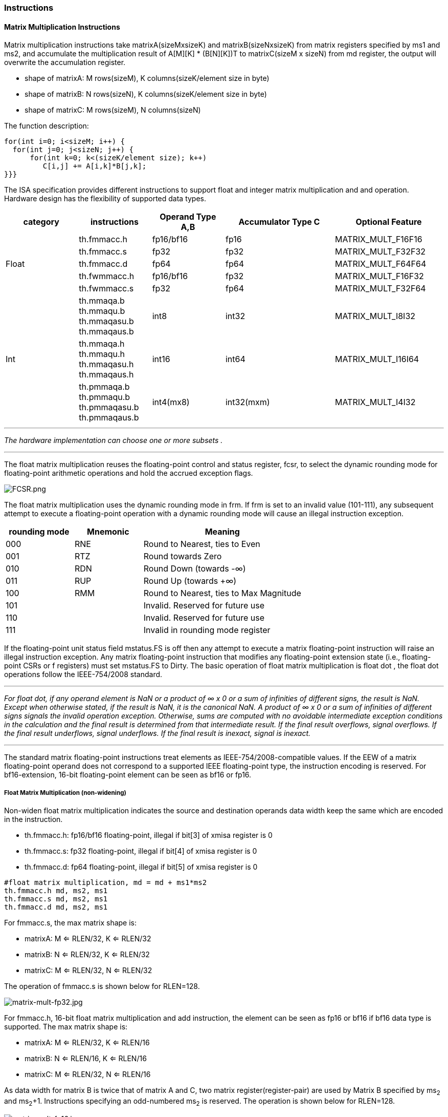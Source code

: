 [#xtheadmatrix-instructions]
=== Instructions

==== Matrix Multiplication Instructions

Matrix multiplication instructions take matrixA(sizeMxsizeK) and
matrixB(sizeNxsizeK) from matrix registers specified by ms1 and ms2, and
accumulate the multiplication result of A[M][K] * (B[N][K])T to
matrixC(sizeM x sizeN) from md register, the output will overwrite the
accumulation register.

* shape of matrixA: M rows(sizeM), K columns(sizeK/element size in byte)
* shape of matrixB: N rows(sizeN), K columns(sizeK/element size in byte)
* shape of matrixC: M rows(sizeM), N columns(sizeN)

The function description:

....
for(int i=0; i<sizeM; i++) {
  for(int j=0; j<sizeN; j++) {
      for(int k=0; k<(sizeK/element size); k++)
         C[i,j] += A[i,k]*B[j,k];
}}}
....

The ISA specification provides different instructions to support float
and integer matrix multiplication and and operation. Hardware design has
the flexibility of supported data types.


[width="100%",cols="2,2,2,3,3",options="header",]
|===
|category | instructions | Operand Type A,B | Accumulator Type C | Optional Feature .5+^.|
Float |
th.fmmacc.h | fp16/bf16 | fp16 | MATRIX_MULT_F16F16 |
th.fmmacc.s | fp32 | fp32 | MATRIX_MULT_F32F32 |
th.fmmacc.d | fp64 | fp64 | MATRIX_MULT_F64F64 |
th.fwmmacc.h | fp16/bf16 | fp32 | MATRIX_MULT_F16F32 |
th.fwmmacc.s | fp32 | fp64 | MATRIX_MULT_F32F64

 .3+^.|Int |
 th.mmaqa.b th.mmaqu.b th.mmaqasu.b th.mmaqaus.b | int8 | int32 | MATRIX_MULT_I8I32 |
th.mmaqa.h th.mmaqu.h th.mmaqasu.h th.mmaqaus.h | int16 | int64 |MATRIX_MULT_I16I64 |
th.pmmaqa.b th.pmmaqu.b th.pmmaqasu.b th.pmmaqaus.b | int4(mx8) | int32(mxm) | MATRIX_MULT_I4I32
|===

''''
_The hardware implementation can choose one or more subsets ._

''''
The float matrix multiplication reuses the floating-point control and
status register, fcsr, to select the dynamic rounding mode for
floating-point arithmetic operations and hold the accrued exception
flags.

image:FCSR.png[FCSR.png]

The float matrix multiplication uses the dynamic rounding mode in frm. If
frm is set to an invalid value (101-111), any subsequent attempt to
execute a floating-point operation with a dynamic rounding mode will cause
an illegal instruction exception.

[width="100%",cols="3,3,7",options="header",]
|===
|rounding mode |Mnemonic |Meaning
|000 |RNE |Round to Nearest, ties to Even
|001 |RTZ |Round towards Zero
|010 |RDN |Round Down (towards -∞)
|011 |RUP |Round Up (towards +∞)
|100 |RMM |Round to Nearest, ties to Max Magnitude
|101 | |Invalid. Reserved for future use
|110 | |Invalid. Reserved for future use
|111 | |Invalid in rounding mode register
|===

If the floating-point unit status field mstatus.FS is off then any
attempt to execute a matrix floating-point instruction will raise an
illegal instruction exception. Any matrix floating-point instruction
that modifies any floating-point extension state (i.e., floating-point
CSRs or f registers) must set mstatus.FS to Dirty. The basic operation
of float matrix multiplication is float dot , the float dot operations
follow the IEEE-754/2008 standard.

''''
_For float dot, if any operand element
is NaN or a product of ∞ x 0 or a sum of infinities of different signs,
the result is NaN. Except when otherwise stated, if the result is NaN,
it is the canonical NaN. A product of ∞ x 0 or a sum of infinities of
different signs signals the invalid operation exception. Otherwise, sums
are computed with no avoidable intermediate exception conditions in the
calculation and the final result is determined from that intermediate
result. If the final result overflows, signal overflows. If the final
result underflows, signal underflows. If the final result is
inexact, signal is inexact._

''''

The standard matrix floating-point instructions treat elements as
IEEE-754/2008-compatible values. If the EEW of a matrix floating-point
operand does not correspond to a supported IEEE floating-point type, the
instruction encoding is reserved. For bf16-extension, 16-bit
floating-point element can be seen as bf16 or fp16.

===== Float Matrix Multiplication (non-widening)

Non-widen float matrix multiplication
indicates the source and destination operands data width keep the same
which are encoded in the instruction.

* th.fmmacc.h: fp16/bf16 floating-point, illegal if bit[3] of xmisa register is 0
* th.fmmacc.s: fp32 floating-point, illegal if bit[4] of xmisa register is 0
* th.fmmacc.d: fp64 floating-point, illegal if bit[5] of xmisa register is 0

....
#float matrix multiplication, md = md + ms1*ms2
th.fmmacc.h md, ms2, ms1
th.fmmacc.s md, ms2, ms1
th.fmmacc.d md, ms2, ms1
....

For fmmacc.s, the max matrix shape is:

* matrixA: M <= RLEN/32, K <= RLEN/32
* matrixB: N <= RLEN/32, K <= RLEN/32
* matrixC: M <= RLEN/32, N <= RLEN/32

The operation of fmmacc.s is shown below for RLEN=128.

image:FM_e1.jpeg[matrix-mult-fp32.jpg]

For fmmacc.h, 16-bit float matrix multiplication and add instruction,
the element can be seen as fp16 or bf16 if bf16 data type is supported.
The max matrix shape is:

* matrixA: M <= RLEN/32, K <= RLEN/16
* matrixB: N <= RLEN/16, K <= RLEN/16
* matrixC: M <= RLEN/32, N <= RLEN/16

As data width for matrix B is twice that of matrix A and C, two matrix
register(register-pair) are used by Matrix B specified by ms~2~ and ms~2~+1.
Instructions specifying an odd-numbered ms~2~ is reserved. The operation
is shown below for RLEN=128.

image:FM_e2.jpeg[matrix-mult-fp16.jpg]

For fmmacc.d, 64-bit float matrix multiplication and add instruction,
The maximum matrix shape is:

* matrixA: M <= RLEN/32, K <= RLEN/64
* matrixB: N <= RLEN/32, K <= RLEN/64
* matrixC: M <= RLEN/32, N <= RLEN/32

As data width for matrix C is twice that of matrix A and B, two matrix
register(register-pair) are used by MatrixC specified by md and md+1.
Instructions specifying an odd-numbered md is reserved. the operation is
shown below for RLEN=128.

image:FM_e3.jpeg[matrix-64bit.jpg]

Summary for max Matrix size of fmmacc instructions for typical RLEN:

[width="100%",cols="3,2,2,2,3,2,2,3,2,2,3",options="header",]
|===
2+| 3+^|matrix A 3+^|matrix B 3+^|matrix C
| |RLEN |M |K |data width |N |K |data width |M |N |data width

.3+^.|th.fmacc.s
|128 |4 |4 |512 bits |4 |4 |512 bits |4 |4 |512 bits

|256 |8 |8 |2048 bits |8 |8 |2048 bits |8 |8 |2048 bits

|512 |16 |16 |8192 bits |16 |16 |8192 bits |16 |16 |8192 bits

.3+^.|th.fmacc.h
|128 |4 |8 |512 bits |8 |8 |1024 bits |4 |8 |512 bits

|256 |8 |16 |2048 bits |16 |16 |4096 bits |8 |16 |2048 bits

|512 |16 |32 |8192 bits |32 |32 |16384 bits |16 |32 |8192 bits

.3+^.|th.fmacc.d
|128 |4 |2 |512 bits |4 |2 |512 bits |4 |4 |1024 bits
|256 |8 |4 |2048 bits |8 |4 |2048 bits |8 |8 |4096 bits
|512 |16 |8 |8192 bits |16 |8 |8192 bits |16 |16 |16384 bits
|===

===== Float Matrix Multiplication(widen)

Widen float matrix multiplication indicates destination operand data
width is twice of the source operand. The data width of source operand
is in instruction encoding.

* th.fwmmacc.h: fp16/bf16 floating-point source and fp32 result ,illegal if
bit[8] of xmisa register is 0
* th.fwmmacc.s: fp32 floating-point source and fp64 result , illegal if
bit[9] of xmisa register is 0

....
#float matrix multiplication, output widen, md = md + ms1*ms2
th.fwmmacc.h md, ms2, ms1
th.fwmmacc.s md, ms2, ms1
....

For th.fwmmacc.h, 16-bit float widen matrix multiplication and add
instruction, the element can be seen as fp16 or bf16 if bf16 data type
is supported. The maximum matrix shape is:

* matrixA: M <= RLEN/32, K <= RLEN/16
* matrixB: N <= RLEN/32, K <= RLEN/16
* matrixC: M <= RLEN/32, N <= RLEN/32

For th.fwmmacc.s, 32-bit float widen matrix multiplication and add
instruction, The maximum matrix shape is:

* matrixA: M <= RLEN/32, K <= RLEN/32
* matrixB: N <= RLEN/32, K <= RLEN/32
* matrixC: M <= RLEN/32, N <= RLEN/32

As data width for matrix C is twice that of matrix A and B, two matrix
register(register-pair) are used by MatrixC specified by md and md+1.
Instructions specifying an odd-numbered md is reserved. Summary for max
Matrix size of th.fwmmacc instructions for typical RLEN:

[width="100%",cols="2,1,1,1,2,1,1,2,1,1,2",options="header",]
|===
2+| 3+^|matrix A 3+^|matrix B 3+^|matrix C | |
RLEN |M |K |data width |N |K |data width |M |N |data width
.3+^.|th.fwmacc.h
|128 |4 |8 |512 bits |4 |8 |512 bits |4 |4 |512 bits
|256 |8 |16 |2048 bits |8 |16 |2048 bits |8 |8 |2048 bits
|512 |16 |32 |8192 bits |16 |32 |8192 bits |16 |16 |8192 bits
.3+^.|th.fwmacc.s
|128 |4 |4 |512 bits |4 |4 |512 bits |4 |4 |1024 bits
|256 |8 |8 |2048 bits |8 |8 |2048 bits |8 |8 |4096 bits
|512 |16 |16 |8192 bits |16 |16 |8192 bits |16 |16 |16384 bits
|===

===== Integer Matrix Multiplication (4x widen)

The integer matrix multiplication with destination data width is four-times that  of the source data width. The source operand data width in instruction encoding supported are int8 and int16, other data widths are reserved. Both signed/unsigned versions are provided . Thus, the source operand can be both signed/both unsigned/signed-unsigned/unsigned-signed, the result of multiplication is sign-extended before addition  and accumulation. Overflow is ignored and the result wraps around.

* th.mmaqa.b/th.mmaqau.b/th.mmaqaus.b/th.mmaqasu.b:  int8 four-times  widen matrix multiplication, illegal if bit[1] of xmisa register is 0
* th.mmaqa.h/th.mmaqau.h/th.mmaqaus.h/th.mmaqasu.h:  int16 four-times  widen matrix multiplication, illegal if bit[2] of xmisa register is 0

....
#8bit data width
#signed matrix multiply
th.mmaqa.b md, ms2, ms1
#unsigned matrix multiply
th.mmaqau.b md, ms2, ms1
#unsigned-signed matrix multiply
th.mmaqaus.b md, ms2, ms1
#signed-unsigned matrix multiply
th.mmaqasu.b md, ms2, ms1

#16bit data width
#signed matrix multiply
th.mmaqa.h md, ms2, ms1
#unsigned matrix multiply
th.mmaqau.h md, ms2, ms1
#unsigned-signed matrix multiply
th.mmaqaus.h md, ms2, ms1
#signed-unsigned matrix multiply
th.mmaqasu.h md, ms2, ms1
....

For int8 four-times matrix-multiplication, the maximum matrix shape is:

* matrixA: M <= RLEN/32, K <= RLEN/8
* matrixB: N <= RLEN/32, K <= RLEN/8
* matrixC: M <= RLEN/32, N <= RLEN/32

For int16 four-times matrix-multiplication, as data width for matrix C is four-times of matrix A and B, two matrix register(register-pair) are used by matrix C
specified by md and md+1. Instructions specifying an odd-numbered md is
reserved. the maximum matrix shape is:

* matrixA: M <= RLEN/32, K <= RLEN/16
* matrixB: N <= RLEN/32, K <= RLEN/16
* matrixC: M <= RLEN/32, N <= RLEN/32

Summary for max Matrix size of integer matrix multiply and add
instructions for typical RLEN:

[width="99%",cols="2,1,1,1,2,1,1,2,1,1,2",options="header",]
|===
1+|  3+^|matrix A 3+^|matrix B 3+^|C |
|| RLEN |M |K |data width |N |K |data width |M |N |data width

.3+^.|int8 4x
|128 |4 |16 |512 bits |4 |16 |512 bits |4 |4 |512 bits
|256 |8 |32 |2048 bits |8 |32 |2048 bits |8 |8 |2048 bits
|512 |16 |64 |8192 bits |16 |64 |8192 bits |16 |16 |8192 bits

.3+^.|int16 4x
|128 |4 |8 |512 bits |4 |8 |512 bits |4 |4 |1024 bits
|256 |8 |16 |2048 bits |8 |16 |2048 bits |8 |8 |4096 bits
|512 |16 |32 |8192 bits |16 |32 |8192 bits |16 |16 |16384 bits
|===

==== Matrix Load/Store Instructions

Matrix load instructions load a matrix from memory to matrix register.
and matrix store instructions store a matrix from matrix register to
memory.

image:MLS.jpeg[matrix_load.jpg]

The element data width is in instruction encoding, including
byte/halfword/word/doubleword, other data widths are reserved. The base
address is in rs1 and row stride in byte is in rs2, md/ms3 is the
register index for destination of matrix load and source for matrix
store.

....
#matrix load
th.mld.<b/h/w/d> md, (rs1), rs2
#stream matrix load
th.mld.<b/h/w/d>.s  md, (rs1), rs2
#matrix store
th.mst.<b/h/w/d>  ms3, (rs1), rs2
#stream matrix store
th.mst.<b/h/w/d>.s  ms3, (rs1), rs2
#whole matrix load
th.mld<1/2/4/8>m.<b/h/w/d> md, (rs1)
#whole matrix store
th.mst<1/2/4/8>m.<b/h/w/d> ms3, (rs1)
....

Matrix shape (MxK) is in matrix size configure register, M given by sizeM and K given by sizeK(in byte). M=sizeM <= RLEN/32, K=sizeK/element size in byte, sizeK <= RLEN/8. If sizeM < RLEN/32 or sizeK < RLEN/8,  the matrix register data  with row index > sizeM or column  index > (sizeK/ element size in byte) set zero  for load, and don't write to memory for store.

There are 2 versions provided: (1)normal (2) whole
register load/store.

Whole register load/store data with maximum matrix size from/to memory with sizeM = RLEN/32 and sizeK = RLEN/8. The matrix size configurations are ignored.

''''

_These instructions are intended to be used to save and restore matrix registers when the length of the current contents of the matrix register is not known, or where modifying matrix size would be costly. Examples include compiler register spills,  function calls where values are passed in matrix registers, interrupt handlers, and OS context switches. Software can determine the number of bytes transferred by reading the xmlenb register._

''''

rs2 field is reused to specify the register number. rs2[4:3] is set to 0,
otherwise reserved. rs2[2:0] is nf field, encoding how many matrix
registers to load and store using the NFIELDS encoding. md/ms2 register
index should be aligned with the register number.
[width="80%",cols=",",align="center",options="header",]
|===
|nf[2:0] |register number
|000 |1
|001 |2
|011 |4
|111 |8
|others |reserved
|===

All matrix load/store instructions may generate and accept a non-zero
row-start value. The row-start register is reset to zero at the end of
the matrix instruction execution.

With the ZIHINTNTL extension, matrix memory access instruction can behave as stream memory access operations to fit different memory hierarchy.
Stream memory access instructions have the same
function as normal matrix load/store instructions, except that the data
may not be reused in the near future which can be potentially optimized
by hardware implementation.

==== Configuration Instructions

Matrix configuration instructions configure a field or the whole matrix size configuration register. The field retains the value if not changed by a configuration instruction. The index field of the instruction indicates which field is updated,  sizeM/sizeK/sizeN or the entire configure register as following table shows. The new matrix size are returned to rd.

[width="80%",cols="1,1,3",align="center",options="header",]
|===
|index |instruction |effect on matrix size
|000 |th.mcfgk(i) |msize.half1 = x[rs1]
|001 |th.mcfgm(i) |msize.byte0 = x[rs1]
|010 |th.mcfgn(i) |msize.byte1 = x[rs1]
|111 |th.mcfg |msize.byte0 = x[rs1] .byte0
msize.byte1 = x[rs1] .byte1
msize.half1 = x[rs1] .half1  | others 2+| reserved  |
|===

....
#imm type
th.mcfg<m/n/k>i  uimm7
#register type
th.mcfg<m/n/k>    rs1
#entire register
th.mcfg rs1
....

==== Pointwise Instructions
===== Integer Pointwise Arithmetic Instructions
For integer matrix pointwise instructions, matrix-matrix/matrix-vector instruction format are provided. 32-bit and 64-bit integer instructions are optionally supported.

* 32bit instructions: legal if bit[28] and bit[1] of xmisa register are both set to 1, also legal if bit[28] and bit[0] of xmisa register are both set to 1, illegal In all other cases.
* 64bit instructions: legal if bit[15] and bit[2] of xmisa register are both set to 1, illegal In all other cases.

The matrix operands shape is M/K, provided by sizeM x (sizeK/element size in byte).

* sizeM <= RLEN/32
* sizeK <= RLEN/8
[width="80%",cols=",,,",align="center",options="header",]
|===
| operand datawidth | RLEN (bit) | M | K
.3+<|32bit
| 128 | 4 | 4
| 256 | 8 | 8
| 512 | 16 | 16
.3+<|64bit
| 128 | 4 | 2
| 256 | 8 | 4
| 512 | 16 | 8 |
|===

For matrix-matrix instructions, both sources are matrix. For matrix-vector instructions, src2 is matrix and src1 is one row of matrix.  Use row0 as an example, the vector operand operates on each row of matrix operand as md[i, j] = ms2[i, j] op ms1[0, j].

madd performs the addition of src1 and src2. msub performs the subtraction of src2 from src1. mmul performs the multiplication of src1 and src2. Overflows are ignored and the low XLEN bits of results are written to the destination rd.  The mmul versions write the low bits of the product to the destination
register, while the mmulh versions write the high bits of the product to the destination register. mmax and mmin perform signed and unsigned compares respectively.

....
#matrix-matrix add
th.madd.<s/d>.mm md, ms2, ms1
#matrix-vector add
th.madd.<s/d>.mv.i md, ms2, ms1[uimm3]

#matrix-matrix sub
th.msub.<s/d>.mm md, ms2, ms1
#matrix-vector sub
th.msub.<s/d>.mv.i md, ms2, ms1[uimm3]

#matrix-matrix mul
th.mmul.<s/d>.mm md, ms2, ms1
#matrix-vector mul
th.mmul.<s/d>.mv.i md, ms2, ms1[uimm3]

#matrix-matrix mulh
th.mmulh.<s/d>.mm md, ms2, ms1
#matrix-vector mulh
th.mmulh.<s/d>.mv.i md, ms2, ms1[uimm3]

#matrix-matrix max
th.mmax.<s/d>.mm md, ms2, ms1
#matrix-vector max
th.mmax.<s/d>.mv.i md, ms2, ms1[uimm3]

#matrix-matrix unsigned max
th.mumax.<s/d>.mm md, ms2, ms1
#matrix-vector unsigned max
th.mumax.<s/d>.mv.i md, ms2, ms1[uimm3]

#matrix-matrix min
th.mmin.<s/d>.mm md, ms2, ms1
#matrix-vector min
th.mmin.<s/d>.mv.i md, ms2, ms1[uimm3]

#matrix-matrix unsigned min
th.mumin.<s/d>.mm md, ms2, ms1
#matrix-vector unsigned min
th.mumin.<s/d>.mv.i md, ms2, ms1[uimm3]
....

Matrix shift instructions including th.mn4clip/th.msll/th.msrl/th.msra.

th.mn4clip/th.mn4clipu instructions are used to pack a fixed-point value into a 4x narrower destination. Rounding, scaling and saturation are supported. The scaling shift amount comes from a matrix (specified by ms1), a vector(ms1[uimm3]) . The low 6-bits for 64-bit and 5-bits for 32-bit source data width are used, the higher bits are ignored. Saturation sets xmsat if the destination overflows.

msll msrl and msra perform logical left logic right and arithmetic right shift, the source data is in ms2, and the shift amount is provided by a matrix/vector data specified by ms1/ms1[uimm3].

Matrix shift instructions support rounding with rounding mode specified in the xmxrm CSR. For clip instructions, rounding occurs before saturation.

....
#matrix-matrix logical left shift
th.msll.<s/d>.mm md, ms2, ms1
#matrix-vector logical left shift
th.msll.<s/d>.mv.i md, ms2, ms1[uimm3]

#matrix-matrix logic right shift
th.msrl.<s/d>.mm md, ms2, ms1
#matrix-vector logic right shift
th.msrl.<s/d>.mv.i md, ms2, ms1[uimm3]


#matrix-matrix arithmetic right shift
th.msra.<s/d>.mm md, ms2, ms1
#matrix-vector arithmetic right shift
th.msra.<s/d>.mv.i md, ms2, ms1[uimm3]

#matrix-matrix signed clip
th.mn4clip.<s/d>.mm md, ms2, ms1
#matrix-vector clip,uimm3
th.mn4clip.<s/d>.mv.i md, ms2, ms1[uimm3]

#matrix-matrix unsigned clip
th.mn4clipu.<s/d>.mm md, ms2, ms1
#matrix-vector clip,uimm3
th.mn4clipu.<s/d>.mv.i md, ms2, ms1[uimm3]

....
==== Float Pointwise Arithmetic Instructions
16bit 32-bit and 64-bit floating point pointwise operations are optionally supported.

* for fp16/bf16 pointwise arithmetic instructions, legal if bit[31] and bit[3] of xmisa register are both set to 1, illegal In all other cases.
* for fp32 pointwise arithmetic instructions,  legal if bit[31] and bit[6] of xmisa register are both set to 1, also legal if bit[31] and bit[4] of xmisa register are both set to 1, illegal In all other cases.
* for fp64 pointwise arithmetic instructions,  legal if bit[31] and bit[7] of xmisa register are both set to 1, also legal if bit[31] and bit[5] of xmisa register are both set to 1, illegal In all other cases.
* for conversion between fp64 and fp32 , legal if bit[31] and bit[7] of xmisa register are both set to 1, illegal In all other cases.
* for conversion between fp32 and fp16/bf16 , legal if bit[31] and bit[6] of xmisa register are both set to 1, illegal In all other cases

The matrix operands shape is M/K, provided by sizeM x (sizeK/element size in byte).

[width="80%",cols=",,,",align="center",options="header",]
|===
| operand datawidth | RLEN (bit) | M | K
.3+<|16bit
| 128 | 4 | 8
| 256 | 8 | 16
| 512 | 16 | 32
.3+<|32bit
| 128 | 4 | 4
| 256 | 8 | 8
| 512 | 16 | 16
.3+<|64 bit
| 128 | 4 | 2
| 256 | 8 | 4
| 512 | 16 | 8 |
|===

For matrix-matrix instructions, both sources are matrixs. For matrix-vector instructions, src2 is matrix and src1 is one row of matrix.  Use row0 as an example, the vector operand operates on each row of matrix operand as md[i, j] = ms2[i, j] operations with ms1[0, j].

All floating-point pointwise instructions that perform rounding can select the rounding mode using the frm field.

Non-widen float pointwise instruction indicates the source and destination operands data width keep the same which are encoded in the instruction. Non-widen float pointwise instruction includes mfadd/mfsub/mfmul/mfmax/mfmin.
....
#matrix-matrix fadd
th.mfadd.<h/s/d>.mm md, ms2, ms1
#matrix-vector fadd
th.mfadd.<h/s/d>.mv.i md, ms2, ms1[uimm3]

#matrix-matrix fsub
th.mfsub.<h/s/d>.mm md, ms2, ms1
#matrix-vector sub
th.mfsub.<h/s/d>.mv.i md, ms2, ms1[uimm3]

#matrix-matrix fmul
th.mfmul.<h/s/d>.mm md, ms2, ms1
#matrix-vector fmul
th.mfmul.<h/s/d>.mv.i md, ms2, ms1[uimm3]

#matrix-matrix fmax
th.mfmax.<h/s/d>.mm md, ms2, ms1
#matrix-vector fmax
th.mfmax.<h/s/d>.mv.i md, ms2, ms1[uimm3]

#matrix-matrix fmin
th.mfmin.<h/s/d>.mm md, ms2, ms1
#matrix-vector fmin
th.mfmin.<h/s/d>.mv.i md, ms2, ms1[uimm3]
....

Widen float pointwise instruction indicates destination operand data width is twice that of the source operand. The data width of source operand is in instruction encoding. If the source element is fp16/bf16 floating-point data, the destination element is fp32 floating-point data, the instruction is classified as fp16/bf16 pointwise arithmetic instructions. If the source element is fp32 floating-point data, the destination element is fp64 floating-point data, the instruction is classified as fp32 pointwise arithmetic instructions. As data width for destination matrix is twice that of source matrix, two matrix register(register-pair) are used by destination matrix specified by md and md+1. Instructions specifying an odd-numbered md is reserved.
....
#matrix-matrix widen fadd
th.mfwadd.<h/s>.mm md, ms2, ms1
#matrix-vector widen fadd
th.mfwadd.<h/s>.mv.i md, ms2, ms1[uimm3]

#matrix-matrix widen fsub
th.mfwsub.<h/s>.mm md, ms2, ms1
#matrix-vector widen fsub
th.mfwsub.<h/s>.mv.i md, ms2, ms1[uimm3]

#matrix-matrix widen fmul
th.mfwmul.<h/s>.mm md, ms2, ms1
#matrix-vector widen fmul
th.mfwmul.<h/s>.mv.i md, ms2, ms1[uimm3]
....

The convert instruction converts each element from ms1 to destination register md1. Narrow conversion is supported by instruction mfncvt, source elements are twice as wide as destination elements, two matrix register(register-pair) are used by source matrix specified by ms and ms+1. Instructions specifying an odd-numbered ms is reserved.

image:CVT_P1.png[matrix-narrow-conversion.jpg]

Widen conversion is supported by instruction mfwcvt, destination elements are twice as wide as source elements, two matrix register(register-pair) are used by destination matrix specified by md and md+1. Instructions specifying an odd-numbered md is reserved.
image:CVT_P2.png[matrix-widen-conversion.jpg]
....
#matrix-matrix floating point narrow convert(fp32tofp16   fp64tofp32)
th.mfncvt.<s/d>.mm md, ms1

#matrix-matrix floating point widen convert(fp16tofp32 fp32tofp64)
th.mfwcvt.<h/s>.mm md, ms1
....

===== Float integer Conversion Instructions

Float integer conversion instructions are optionally supported.

* for conversion between fp32 and int32,  legal if bit[29] and bit[4] of xmisa register are both set to 1, also legal if bit[29] and bit[7] of xmisa register are both set to 1, illegal In all other cases
* for conversion between fp16 and int8,  legal if bit[29] and bit[3] of xmisa register are all set to 1, also legal if bit[29] and bit[6] of xmisa register are all set to 1, illegal In all other cases

The conversion from integer to floating point supports non-widen conversion/double widen conversion. Integers support signed and unsigned integers. For double widen conversion, two matrix registers are used by destination matrix specified by md and md+1. Instructions specifying an odd-numbered md is reserved.

image:FI_CVT_P1.png[matrix-FI-conversion.jpg]
image:FI_CVT_P2.png[matrix-FIwiden-conversion.jpg]

....
#matrix-matrix unsigned integer floating point convert(uint32 to fp32)
th.mufcvt.<w>.mm md, ms2
#matrix-matrix signed integer floating point widen convert(uint8 to fp16)
th.mufwcvt.<b>.mm md, ms2

#matrix-matrix signed integer floating point convert(sint32 to fp32)
th.msfcvt.<w>.mm md, ms2
#matrix-matrix signed integer floating point widen convert(sint8 to fp16)
th.msfwcvt.<b>.mm md, ms2
....

The conversion from floating point to integer supports non-narrow conversion/half narrow conversion. Integers support signed and unsigned integers. For half narrow conversion, two matrix registers are used by source matrix specified by ms and ms+1. Instructions specifying an odd-numbered ms is reserved.

image:IF_CVT_P1.png[matrix-IF-conversion.jpg]
image:IF_CVT_P2.png[matrix-IFnarrow-conversion.jpg]

....
#matrix-matrix floating point unsigned integer convert(fp32 to uint32)
th.mfucvt.<s>.mm md, ms2
#matrix-matrix floating point unsigned integer narrow convert(fp16 to uint8)
th.mfuncvt.<h>.mm md, ms2

#matrix-matrix floating point signed integer convert(fp32 to sint32)
th.mfscvt.<s>.mm md, ms2
#matrix-matrix floating point signed integer narrow convert(fp16 to sint8)
th.mfsncvt.<h>.mm md, ms2
....

==== Other Instructions

===== Mzero Instruction

The th.mzero instruction sets the destination register to zero.

....
#matrix-matrix
th.mzero md
....

===== Mrelease Instruction
The th.mrelease Instruction sets MS to Initial state.

....
th.mrelease
....
_th.mrelease shares the encoding with mcfgi, with index filed is 3'b111._



=====  Matrix Move Instructions

Matrix move instructions ignore matrix size configuration.

====== move between matrix registers

The th.mmov.mm instruction moves a whole matrix register to another matrix register.

The th.mmov.mv.i instruction moves and duplicates a vector to every row of the destination matrix register. The vector data is a row of matrix register, indexed by uimm3.The log2 (RLEN/32) bits are used.

....
#matrix-matrix mov
th.mmov.mm md, ms1
#matrix-vector add,rs1'/uimm3
mmov.mv.i md, ms1[uimm3]
....

====== move from GPR to matrix registers

The th.mdup<b/h/w/d>.m.x instruction moves and duplicates a scalar data to every element of the destination matrix register.

The th.mmov<b/h/w/d>.m.x instruction moves a scalar data to an element of the destination matrix register. The elements number within a matrix row is selected by rs1, modulo the number of such elements in a row. The row number is selected by rs1 , divided by the number of such elements in a row. The low log~2~(xmlenb/ element size) bits are used.

The scalar data is taken from the scalar x register specified by rs2 with XLEN data width. If data width < XLEN, the least-significant bits are copied and the upper bits are ignored. If data width > XLEN, the value is sign-extended.

....
#matrix-scalar mov with duplicate
th.mdup<b/h/w/d>.m.x md, rs2
#matrix-scalar mov
th.mmov<b/h/w/d>.m.x md, rs2, rs1
....

====== move from matrix registers to GPR
th.mmov<b/h/w/d>.x.m instruction moves a scalar data from a matrix register to a general purpose register specified by rd.

The scalar data is indexed by rs1. The elements number within a matrix row is selected by rs1, modulo the number of such elements in a row. The row number is selected by rs1, divided by the number of such elements in a row.  The low log~2~(xmlenb/ element size) bits of rs1 are used.

If data width > XLEN, the least-significant XLEN bits are transferred and the upper bits are ignored. If data width < XLEN, the value is sign-extended to XLEN bits.

....
th.mmov<b/h/w/d>.x.m rd, ms2, rs1
....

==== Matrix Register Overlap

Instructions support matrix source and destination registers overlap except matrix multiplication instructions.
